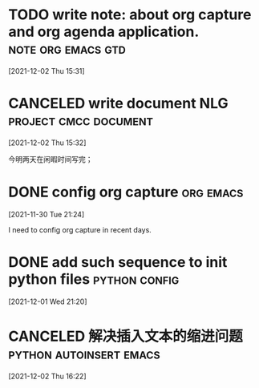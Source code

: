 #+title: 
#+date: Tue Nov 30 21:24:21 2021
#+author: Zi Liang
#+email: liangzid@stu.xjtu.edu.cn
#+latex_class: elegantpaper
#+filetags: ::

* TODO write note: about org capture and org agenda application. :note:org:emacs:gtd:
  [2021-12-02 Thu 15:31]

* CANCELED write document NLG                        :project:cmcc:document:
  CLOSED: [2023-03-14 周二 09:11] DEADLINE: <2021-12-08 Wed>
  [2021-12-02 Thu 15:32]

 今明两天在闲暇时间写完；
 
* DONE config org capture                                         :org:emacs:
  [2021-11-30 Tue 21:24]

  I need to config org capture in recent days.

* DONE add such sequence to init python files                 :python:config:
  [2021-12-01 Wed 21:20]


* CANCELED 解决插入文本的缩进问题                   :python:autoinsert:emacs:
  [2021-12-02 Thu 16:22]

  

